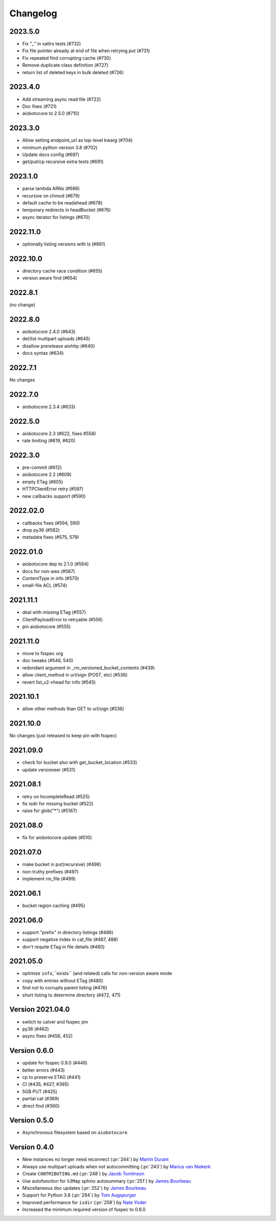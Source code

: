 Changelog
=========

2023.5.0
--------

- Fix "_" in xattrs tests (#732)
- Fix file pointer already at end of file when retrying put (#731)
- Fix repeated find corrupting cache (#730)
- Remove duplicate class definition (#727)
- return list of deleted keys in bulk deleted (#726)


2023.4.0
--------

- Add streaming async read file (#722)
- Doc fixes (#721)
- aiobotocore to 2.5.0 (#710)

2023.3.0
--------

- Allow setting endpoint_url as top-level kwarg (#704)
- minimum python version 3.8 (#702)
- Update docs config (#697)
- get/put/cp recursive extra tests (#691)

2023.1.0
--------

- parse lambda ARNs (#686)
- recursive on chmod (#679)
- default cache to be readahead (#678)
- temporary redirects in headBucket (#676)
- async iterator for listings (#670)


2022.11.0
---------

- optionally listing versions with ls (#661)

2022.10.0
---------

- directory cache race condition (#655)
- version aware find (#654)

2022.8.1
--------

(no change)

2022.8.0
--------

- aiobotocore 2.4.0 (#643)
- del/list multipart uploads (#645)
- disallow prerelease aiohttp (#640)
- docs syntax (#634)


2022.7.1
--------

No changes

2022.7.0
--------

- aiobotocore 2.3.4 (#633)


2022.5.0
--------

- aiobotocore 2.3 (#622, fixes #558)
- rate limiting (#619, #620)

2022.3.0
--------

- pre-commit (#612)
- aiobotocore 2.2 (#609)
- empty ETag (#605)
- HTTPClientError retry (#597)
- new callbacks support (#590)

2022.02.0
---------

- callbacks fixes (#594, 590)
- drop py36 (#582)
- metadata fixes (#575, 579)

2022.01.0
---------

- aiobotocore dep to 2.1.0 (#564)
- docs for non-aws (#567)
- ContentType in info (#570)
- small-file ACL (#574)

2021.11.1
---------

- deal with missing ETag (#557)
- ClientPayloadError to retryable (#556)
- pin aiobotocore (#555)

2021.11.0
---------

- move to fsspec org
- doc tweaks (#546, 540)
- redondant argument in _rm_versioned_bucket_contents (#439)
- allow client_method in url/sign (POST, etc) (#536)
- revert list_v2->head for info (#545)

2021.10.1
---------

- allow other methods than GET to url/sign (#536)

2021.10.0
---------

No changes (just released to keep pin with fsspec)

2021.09.0
---------

- check for bucket also with get_bucket_location (#533)
- update versioneer (#531)

2021.08.1
---------

- retry on IncompleteRead (#525)
- fix isdir for missing bucket (#522)
- raise for glob("*") (#5167)

2021.08.0
---------

- fix for aiobotocore update (#510)

2021.07.0
---------

- make bucket in put(recursive) (#496)
- non-truthy prefixes (#497)
- implement rm_file (#499)

2021.06.1
---------

- bucket region caching (#495)

2021.06.0
---------

- support "prefix" in directory listings (#486)
- support negative index in cat_file (#487, 488)
- don't requite ETag in file details (#480)

2021.05.0
---------

- optimize ``info``,``exists`` (and related) calls for non-version aware mode
- copy with entries without ETag (#480)
- find not to corrupts parent listing (#476)
- short listing to determine directory (#472, 471)

Version 2021.04.0
-----------------

- switch to calver and fsspec pin
- py36 (#462)
- async fixes (#456, 452)

Version 0.6.0
-------------

- update for fsspec 0.9.0 (#448)
- better errors (#443)
- cp to preserve ETAG (#441)
- CI (#435, #427, #395)
- 5GB PUT (#425)
- partial cat (#389)
- direct find (#360)


Version 0.5.0
-------------

- Asynchronous filesystem based on ``aiobotocore``


Version 0.4.0
-------------

- New instances no longer need reconnect (:pr:`244`) by `Martin Durant`_
- Always use multipart uploads when not autocommitting (:pr:`243`) by `Marius van Niekerk`_
- Create ``CONTRIBUTING.md`` (:pr:`248`) by `Jacob Tomlinson`_
- Use autofunction for ``S3Map`` sphinx autosummary (:pr:`251`) by `James Bourbeau`_
- Miscellaneous doc updates (:pr:`252`) by `James Bourbeau`_
- Support for Python 3.8 (:pr:`264`) by `Tom Augspurger`_
- Improved performance for ``isdir`` (:pr:`259`) by `Nate Yoder`_
- Increased the minimum required version of fsspec to 0.6.0

.. _`Martin Durant`: https://github.com/martindurant
.. _`Marius van Niekerk`: https://github.com/mariusvniekerk
.. _`Jacob Tomlinson`: https://github.com/jacobtomlinson
.. _`James Bourbeau`: https://github.com/jrbourbeau
.. _`Tom Augspurger`: https://github.com/TomAugspurger
.. _`Nate Yoder`: https://github.com/nateyoder
